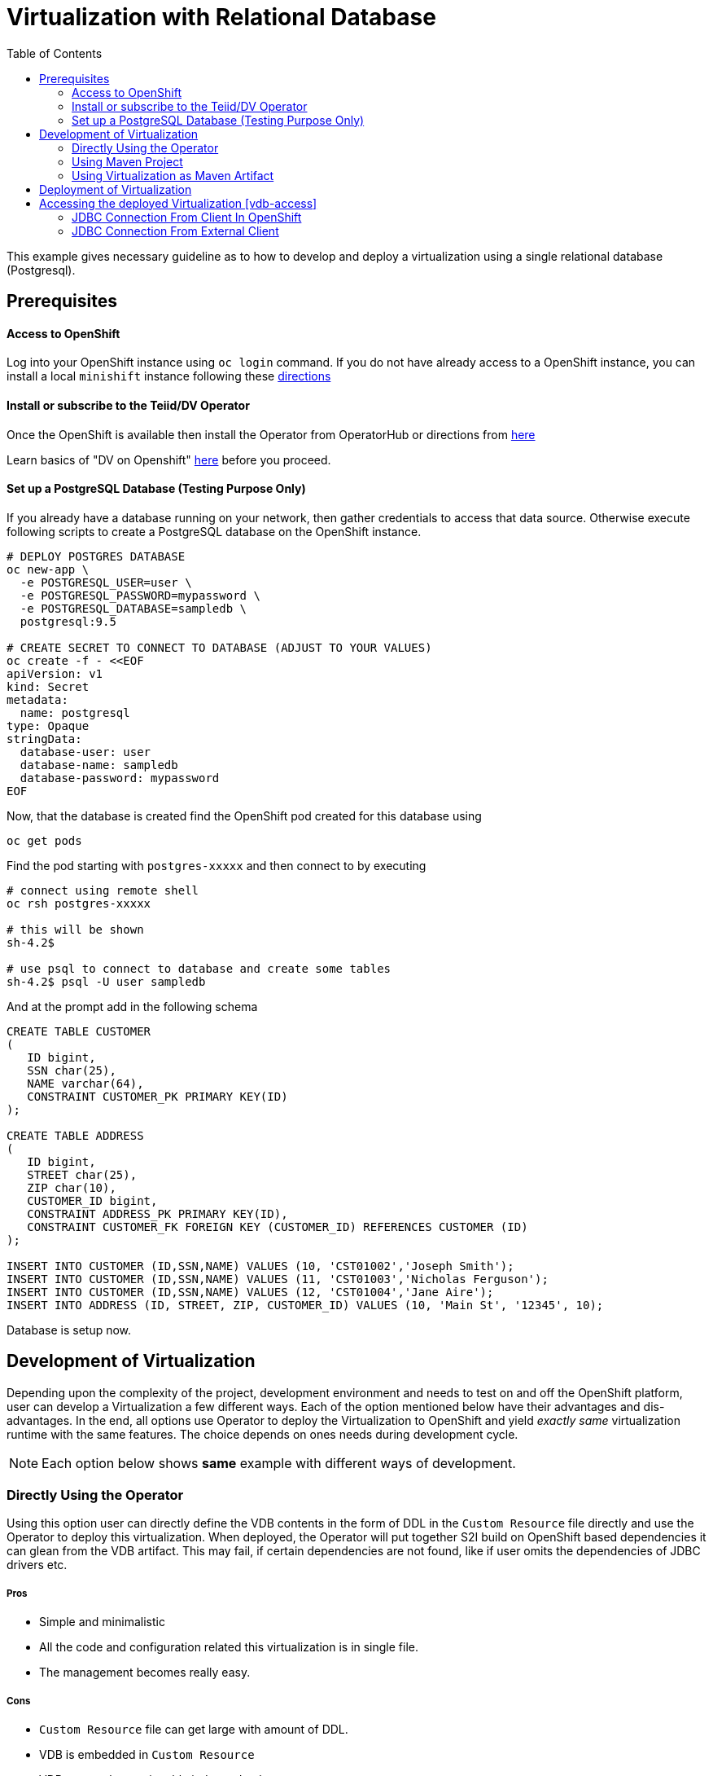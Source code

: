 :toc:

= Virtualization with Relational Database [[rdbms-example]]

This example gives necessary guideline as to how to develop and deploy a virtualization using a single relational database (Postgresql).

== Prerequisites

==== Access to OpenShift
Log into your OpenShift instance using `oc login` command. If you do not have already access to a OpenShift instance, you can install a local `minishift` instance following these xref:../../minishift.adoc[directions] 

==== Install or subscribe to the Teiid/DV Operator 

Once the OpenShift is available then install the Operator from OperatorHub or directions from xref:../install-operator.adoc[here]

Learn basics of "DV on Openshift" xref:../dv-on-openshift.adoc[here] before you proceed.

==== Set up a PostgreSQL Database (Testing Purpose Only)
If you already have a database running on your network, then gather credentials to access that data source. Otherwise execute following scripts to create a PostgreSQL database on the OpenShift instance.

[source,bash]
----
# DEPLOY POSTGRES DATABASE
oc new-app \
  -e POSTGRESQL_USER=user \
  -e POSTGRESQL_PASSWORD=mypassword \
  -e POSTGRESQL_DATABASE=sampledb \
  postgresql:9.5

# CREATE SECRET TO CONNECT TO DATABASE (ADJUST TO YOUR VALUES)
oc create -f - <<EOF
apiVersion: v1
kind: Secret
metadata:
  name: postgresql
type: Opaque
stringData:
  database-user: user
  database-name: sampledb
  database-password: mypassword
EOF
----

Now, that the database is created find the OpenShift pod created for this database using

[source,bash]
----
oc get pods 
----

Find the pod starting with `postgres-xxxxx` and then connect to by executing

[source,bash]
----
# connect using remote shell
oc rsh postgres-xxxxx

# this will be shown
sh-4.2$

# use psql to connect to database and create some tables
sh-4.2$ psql -U user sampledb
----

And at the prompt add in the following schema

[source,sql]
----
CREATE TABLE CUSTOMER
(
   ID bigint,
   SSN char(25),
   NAME varchar(64),
   CONSTRAINT CUSTOMER_PK PRIMARY KEY(ID)
);

CREATE TABLE ADDRESS
(
   ID bigint,
   STREET char(25),
   ZIP char(10),
   CUSTOMER_ID bigint,
   CONSTRAINT ADDRESS_PK PRIMARY KEY(ID),
   CONSTRAINT CUSTOMER_FK FOREIGN KEY (CUSTOMER_ID) REFERENCES CUSTOMER (ID)
);

INSERT INTO CUSTOMER (ID,SSN,NAME) VALUES (10, 'CST01002','Joseph Smith');
INSERT INTO CUSTOMER (ID,SSN,NAME) VALUES (11, 'CST01003','Nicholas Ferguson');
INSERT INTO CUSTOMER (ID,SSN,NAME) VALUES (12, 'CST01004','Jane Aire');
INSERT INTO ADDRESS (ID, STREET, ZIP, CUSTOMER_ID) VALUES (10, 'Main St', '12345', 10);
----

Database is setup now.

== Development of Virtualization

Depending upon the complexity of the project, development environment and needs to test on and off the OpenShift platform, user can develop a Virtualization a few different ways. Each of the option mentioned below have their advantages and dis-advantages. In the end, all options use Operator to deploy the Virtualization to OpenShift and yield _exactly same_ virtualization runtime with the same features. The choice depends on ones needs during development cycle.

NOTE: Each option below shows *same* example with different ways of development.

=== Directly Using the Operator
Using this option user can directly define the VDB contents in the form of DDL in the `Custom Resource` file directly and use the Operator to deploy this virtualization. When deployed, the Operator will put together S2I build on OpenShift based dependencies it can glean from the VDB artifact. This may fail, if certain dependencies are not found, like if user omits the dependencies of JDBC drivers etc.

===== Pros
* Simple and minimalistic
* All the code and configuration related this virtualization is in single file. 
* The management becomes really easy. 

===== Cons
* `Custom Resource` file can get large with amount of DDL.
* VDB is embedded in `Custom Resource`
* VDB can not be versionable independently.
* When working with multiple environments, need to move properties to known config-maps or secrets to be independent of `Custom Resource`

Find an example for this in `vdb-in-operator` folder, with xref:vdb-in-operator/Readme.adoc[Readme here].

=== Using Maven Project
Using Maven project option user can define a virtualization file (VDB) *"as part of"* a maven based Java project. The VDB is defined as resource file and the `pom.xml` defines required dependencies to build this into a Spring Boot Java executable. User can use this executable locally to test. In the end, the user is expected to commit this working project to a GIT repository, and use the GIT repository location as source of build in the `Custom Resource` for the Operator.

Any data source configuration is defined as part of Operator's `Custom Resource` file. When deployed, Operator will do S2I build using the above mentioned GIT repository, no introspection of the VDB is done in this step, it is expected user has provided all the required dependencies.

==== Pros
* Clean seperation of DDL code that represents the VDB and Configuration.
* Local testing of the virtualization without OpenShift. Note, some of the details like caching, authentication will not work locally.
* Any extensions like UDF, custom translators and be included as part of the project and they will be folded into runtime automatically.
* Suitable for deployment into multiple environments.
* Versioning is done at the level of the overall project.

==== Cons
* User is required to have the Maven working knowledge. Also, to extend the knowledge of Java development is required. 

Find an example for this in `vdb-in-maven` folder, with xref:vdb-in-maven/Readme.adoc[Readme here].


=== Using Virtualization as Maven Artifact
Using this option one can define a virtualization *as* a maven artifact. Basically instead of providing DDL file as Virtualization, you can provide a perticular Maven artifact as a Virtualization.

Teiid provides tools in the form of Maven plugins to convert a given DDL file into a maven artifact. The DDL file(s) are converted that into a Maven artifact that can be pushed to a maven repository with a given version defined in your `pom.xml` file. 

Then this artifact can deployed directly using Operator. For deployment of the virtualization one need use either of above options in concert with this. This only creates virtualization as maven artifact.

This is advanced option, however, most probably suitable for any projects with some level of complexity, as this provides most flexible options. Typically this is multi module maven project, where suitable for vdb sharing using the `vdb-import` features.

==== Pros
* Flexible, clean seperation of DDL code that represents the VDB and configuration.
* Suitable for deployment into multiple environments.
* Versioning is done at the VDB level.
* A must have when using the `vdb-import` feature to import this VDB into other vdbs.
* Virtualization can be sharable with other projects and other teams in a consistent way.
* Consistent with CI/CD workflows.

==== Cons
* User is required to have the Maven working knowledge.
* Relatively complex when considered with other options.

Find an example for this in `vdb-as-maven-artifact` folder, with xref:vdb-as-maven-artifact/Readme.adoc[Readme here].

== Deployment of Virtualization

Deployment of the virtualization is *always* done using the Operator. However, how the `Custom Resource` defined for the deployment of virtualization depends upon the type of development model used from above. Each of the above models define how the Virtualizations can be deployed in their respective sections.

== Accessing the deployed Virtualization [vdb-access]
One virtualization is deployed in the OpenShift, it can be accessed using JDBC/ODBC and with variety of PostgreSQL clients along with OData. Below only shows one option as to how to use JDBC based connection to a virtualization from a Java based application.

=== JDBC Connection From Client In OpenShift

If you want to use JDBC to connect to your virtual databases. You can use this link:https://oss.sonatype.org/service/local/repositories/releases/content/org/teiid/teiid/12.2.1/teiid-12.2.1-jdbc.jar[JDBC Driver]. If you would like to use it in your application, use the maven dependency:

[source,xml]
----
<dependency>
  <groupId>org.teiid</groupId>
  <artifactId>teiid</artifactId>
  <classifier>jdbc</classifier>
  <version>${version.teiid}</version>
</dependency>
----

To connect to the database, use the following:

URL: `jdbc:teiid:customer@mm://dv-customer.myproject.svc:31000`

JDBC Class: `org.teiid.jdbc.TeiidDriver`

JDBC Driver: `teiid-12.2.1-jdbc.jar`

As this example don't use authentication, no credentials are needed.

=== JDBC Connection From External Client 

JDBC it is not exposed to outside applications by default (no route created). It is only suitable for applications in the cloud. 

If you have an external application that is using JDBC or the Postgres protocol issue the following:

[source,yaml]
----
$oc create -f - <<INGRESS
apiVersion: v1
kind: Service
metadata:
  name: dv-customer-ingress
spec:
  ports:
  - name: teiid
    port: 31000
  type: LoadBalancer 
  selector:
    app: dv-customer
  sessionAffinity: ClientIP
INGRESS
----

To determine the ip/port run: 

[source,bash]
----
$oc get svc dv-customer-ingress
----

NOTE: The above INGRESS may not be possible with public OpenShift instances as it requires opening a port.